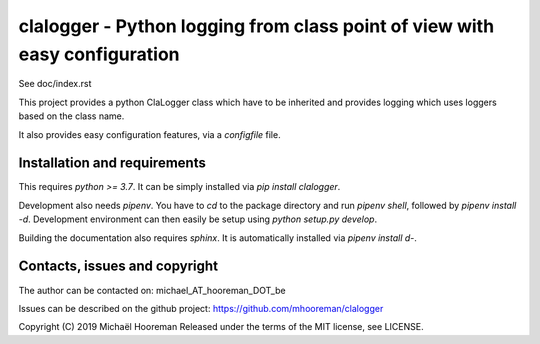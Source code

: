 clalogger - Python logging from class point of view with easy configuration
===========================================================================

See doc/index.rst

This project provides a python ClaLogger class which have to be inherited and
provides logging which uses loggers based on the class name.

It also provides easy configuration features, via a `configfile` file.

Installation and requirements
-----------------------------

This requires `python >= 3.7`. It can be simply installed via `pip install
clalogger`.

Development also needs `pipenv`. You have to `cd` to the package directory and
run `pipenv shell`, followed by `pipenv install -d`. Development environment
can then easily be setup using `python setup.py develop`.

Building the documentation also requires `sphinx`. It is automatically
installed via `pipenv install d-`.

Contacts, issues and copyright
------------------------------

The author can be contacted on: michael_AT_hooreman_DOT_be

Issues can be described on the github project: https://github.com/mhooreman/clalogger

Copyright (C) 2019 Michaël Hooreman
Released under the terms of the MIT license, see LICENSE.
